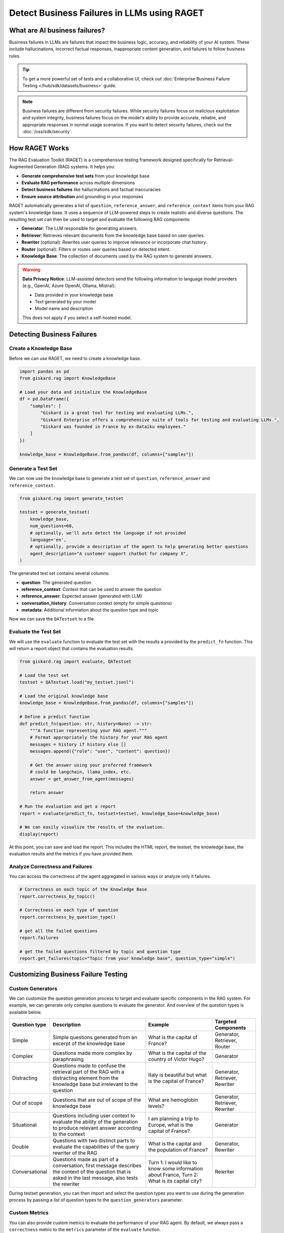 =============================================================
Detect Business Failures in LLMs using RAGET
=============================================================

What are AI business failures?
------------------------------

Business failures in LLMs are failures that impact the business logic, accuracy, and reliability of your AI system. These include hallucinations, incorrect factual responses, inappropriate content generation, and failures to follow business rules.

.. tip::

   To get a more powerful set of tests and a collaborative UI, check out :doc:`Enterprise Business Failure Testing </hub/sdk/datasets/business>` guide.

.. note::

   Business failures are different from security failures. While security failures focus on malicious exploitation and system integrity, business failures focus on the model's ability to provide accurate, reliable, and appropriate responses in normal usage scenarios.
   If you want to detect security failures, check out the :doc:`/oss/sdk/security`.

How RAGET Works
---------------

The RAG Evaluation Toolkit (RAGET) is a comprehensive testing framework designed specifically for Retrieval-Augmented Generation (RAG) systems. It helps you:

* **Generate comprehensive test sets** from your knowledge base
* **Evaluate RAG performance** across multiple dimensions
* **Detect business failures** like hallucinations and factual inaccuracies
* **Ensure source attribution** and grounding in your responses

RAGET automatically generates a list of ``question``, ``reference_answer``, and ``reference_context`` items from your RAG system's knowledge base. It uses a sequence of LLM-powered steps to create realistic and diverse questions. The resulting test set can then be used to target and evaluate the following RAG components:

- **Generator**: The LLM responsible for generating answers.
- **Retriever**: Retrieves relevant documents from the knowledge base based on user queries.
- **Rewriter** (optional): Rewrites user queries to improve relevance or incorporate chat history.
- **Router** (optional): Filters or routes user queries based on detected intent.
- **Knowledge Base**: The collection of documents used by the RAG system to generate answers.

.. warning::

   **Data Privacy Notice**: LLM-assisted detectors send the following information to language model providers (e.g., OpenAI, Azure OpenAI, Ollama, Mistral):

   * Data provided in your knowledge base
   * Text generated by your model
   * Model name and description

   This does not apply if you select a self-hosted model.

Detecting Business Failures
---------------------------

Create a Knowledge Base
_______________________

Before we can use RAGET, we need to create a knowledge base.

.. code-block:: python

    import pandas as pd
    from giskard.rag import KnowledgeBase

    # Load your data and initialize the KnowledgeBase
    df = pd.DataFrame({
        "samples": [
            "Giskard is a great tool for testing and evaluating LLMs.",
            "Giskard Enterprise offers a comprehensive suite of tools for testing and evaluating LLMs.",
            "Giskard was founded in France by ex-Dataiku employees."
        ]
    })

    knowledge_base = KnowledgeBase.from_pandas(df, columns=["samples"])

Generate a Test Set
___________________

We can now use the knowledge base to generate a test set of ``question``, ``reference_answer`` and ``reference_context``.

.. code-block:: python

    from giskard.rag import generate_testset

    testset = generate_testset(
        knowledge_base,
        num_questions=60,
        # optionally, we'll auto detect the language if not provided
        language='en',
        # optionally, provide a description of the agent to help generating better questions
        agent_description="A customer support chatbot for company X",
    )

The generated test set contains several columns:

* **question**: The generated question
* **reference_context**: Context that can be used to answer the question
* **reference_answer**: Expected answer (generated with LLM)
* **conversation_history**: Conversation context (empty for simple questions)
* **metadata**: Additional information about the question type and topic

Now we can save the ``QATestset`` to a file.

.. tabs::
    .. tab:: Save Test Set

        .. code-block:: python

            # Save the test set to a file
            testset.save("my_testset.jsonl")

    .. tab:: Load Test Set

        .. code-block:: python

            from giskard.rag.testset import QATestset

            testset = QATestset.load("my_testset.jsonl")

Evaluate the Test Set
_____________________

We will use the ``evaluate`` function to evaluate the test set with the results a provided by the ``predict_fn`` function.
This will return a report object that contains the evaluation results.

.. code-block:: python

    from giskard.rag import evaluate, QATestset

    # Load the test set
    testset = QATestset.load("my_testset.jsonl")

    # Load the original knowledge base
    knowledge_base = KnowledgeBase.from_pandas(df, columns=["samples"])

    # Define a predict function
    def predict_fn(question: str, history=None) -> str:
        """A function representing your RAG agent."""
        # Format appropriately the history for your RAG agent
        messages = history if history else []
        messages.append({"role": "user", "content": question})

        # Get the answer using your preferred framework
        # could be langchain, llama_index, etc.
        answer = get_answer_from_agent(messages)

        return answer

    # Run the evaluation and get a report
    report = evaluate(predict_fn, testset=testset, knowledge_base=knowledge_base)

    # We can easily visualize the results of the evaluation.
    display(report)

.. image:: /_static/images/oss/raget.webp
   :align: center
   :alt: "RAGET Example"
   :width: 800

At this point, you can save and load the report. This includes the HTML report, the testset, the knowledge base, the evaluation results and the metrics if you have provided them.

.. tabs::
    .. tab:: Save Report

        .. code-block:: python

            report.save("path/to/my_report")

    .. tab:: Load Report

        .. code-block:: python

            from giskard.rag.report import RAGReport

            report = RAGReport.load("path/to/my_report")

Analyze Correctness and Failures
________________________________

You can access the correctness of the agent aggregated in various ways or analyze only it failures.

.. code-block:: python

    # Correctness on each topic of the Knowledge Base
    report.correctness_by_topic()

    # Correctness on each type of question
    report.correctness_by_question_type()

    # get all the failed questions
    report.failures

    # get the failed questions filtered by topic and question type
    report.get_failures(topic="Topic from your knowledge base", question_type="simple")

Customizing Business Failure Testing
------------------------------------

Custom Generators
_________________

We can customize the question generation process to target and evaluate specific components in the RAG system. For example, we can generate only complex questions to evaluate the generator. And overview of the question types is available below.

.. list-table::
   :header-rows: 1

   * - **Question type**
     - **Description**
     - **Example**
     - **Targeted Components**
   * - Simple
     - Simple questions generated from an excerpt of the knowledge base
     - What is the capital of France?
     - Generator, Retriever, Router
   * - Complex
     - Questions made more complex by paraphrasing
     - What is the capital of the country of Victor Hugo?
     - Generator
   * - Distracting
     - Questions made to confuse the retrieval part of the RAG with a distracting element from the knowledge base but irrelevant to the question
     - Italy is beautiful but what is the capital of France?
     - Generator, Retriever, Rewriter
   * - Out of scope
     - Questions that are out of scope of the knowledge base
     - What are hemoglobin levels?
     - Generator, Retriever, Rewriter
   * - Situational
     - Questions including user context to evaluate the ability of the generation to produce relevant answer according to the context
     - I am planning a trip to Europe, what is the capital of France?
     - Generator
   * - Double
     - Questions with two distinct parts to evaluate the capabilities of the query rewriter of the RAG
     - What is the capital and the population of France?
     - Generator, Rewriter
   * - Conversational
     - Questions made as part of a conversation, first message describes the context of the question that is asked in the last message, also tests the rewriter
     - Turn 1: I would like to know some information about France, Turn 2: What is its capital city?
     - Rewriter


During testset generation, you can then import and select the question types you want to use during the generation process by passing a list of question types to the ``question_generators`` parameter.

.. tabs::
    .. tab:: Built-in Generators

        You can simply import the question generators you want to use and pass them to the ``question_generators`` parameter.

        .. code-block:: python

            from giskard.rag import generate_testset
            from giskard.rag.question_generators import complex_questions, double_questions

            testset = generate_testset(
                knowledge_base=knowledge_base,
                question_generators=[complex_questions, double_questions],
            )

    .. tab:: Creating a Generator

        Alternatively, you can subclass the ``QuestionGenerator`` class and implement your own question generation logic.
        You can `find an example on GitHub <https://github.com/Giskard-AI/giskard/blob/main/giskard/rag/question_generators/simple_questions.py>`_.

        .. code-block:: python

            from typing import Iterator

            from giskard.rag.question_generators import QuestionGenerator
            from giskard.rag.question_generators.prompt import QAGenerationPrompt
            from giskard.rag.testset import QuestionSample
            from giskard.rag.knowledge_base import KnowledgeBase

            class CustomQuestionGenerator(QuestionGenerator):
                _prompt = QAGenerationPrompt(
                    system_prompt="You are a helpful assistant.",
                    example_input="Where is paris located? (context: France is a country in Europe)",
                    example_output="{'question': 'Where is paris located?', 'answer': 'Paris is in Europe'}",
                )
                _question_type = "custom"

                def generate_questions(
                    self,
                    knowledge_base: KnowledgeBase,
                    num_questions: int = 10,
                    agent_description: str,
                    language: str,
                    **kwargs,
                ) -> Iterator[dict]:
                    for _ in range(num_questions):
                        seed_document = knowledge_base.get_random_document()

                        context_documents = knowledge_base.get_neighbors(
                            seed_document, self._context_neighbors, self._context_similarity_threshold
                        )
                        context_str = "\n------\n".join(["", *[doc.content for doc in context_documents], ""])

                        reference_context = "\n\n".join([f"Document {doc.id}: {doc.content}" for doc in context_documents])

                        messages = self._prompt.to_messages(
                            system_prompt_input={"agent_description": agent_description, "language": language},
                            user_input=context_str,
                        )

                        generated_qa = self._llm_complete(messages=messages)
                        question_metadata = {"question_type": self._question_type, "seed_document_id": seed_document.id}

                        question = QuestionSample(
                            id=str(uuid.uuid4()),
                            question=generated_qa["question"],
                            reference_answer=generated_qa["answer"],
                            reference_context=reference_context,
                            conversation_history=[],
                            metadata=question_metadata,
                        )
                        yield question

            my_custom_generator = CustomQuestionGenerator()
            testset = generate_testset(
                knowledge_base=knowledge_base,
                question_generators=[my_custom_generator],
            )

Custom Metrics
______________

You can also provide custom metrics to evaluate the performance of your RAG agent. By default, we always pass a ``correctness`` metric to the ``metrics`` parameter of the ``evaluate`` function.

.. code-block:: python

    from giskard.rag.metrics import correctness_metric

    report = evaluate(predict_fn, testset=testset, knowledge_base=knowledge_base, metrics=[correctness_metric])

However, we can also use custom metrics in various ways.

.. tabs::

    .. tab:: Built-in RAGAS Metrics

        You can use our built-in RAGAS metrics to evaluate the performance of your RAG agent. They directly inherit from the `RAGAS library <https://docs.ragas.io/en/latest/concepts/metrics/overview/>`_.

        .. code-block:: python

            from giskard.rag import evaluate
            from giskard.rag.metrics.ragas import (
                ragas_context_precision,
                ragas_faithfulness,
                ragas_answer_relevancy,
                ragas_context_recall,
            )

            report = evaluate(
                predict_fn,
                testset=testset,
                knowledge_base=knowledge_base,
                metrics=[
                    ragas_context_recall,
                    ragas_context_precision,
                    ragas_faithfulness,
                    ragas_answer_relevancy,
                ],
            )

    .. tab:: Create Custom Metric

        You can create your own custom metric by subclassing the ``Metric`` class and implementing the ``__call__`` method.
        Besides that, you need to define a clear system prompt and a user prompt that can be used by the LLM to evaluate the metric.

        .. code-block:: python

            from giskard.llm.client import get_default_client
            from giskard.llm.errors import LLMGenerationError
            from giskard.rag import AgentAnswer
            from giskard.rag.metrics.base import Metric
            from giskard.rag.testset import QuestionSample
            from giskard.rag.question_generators.utils import parse_json_output
            from giskard.rag.metrics.correctness import format_conversation

            from llama_index.core.base.llms.types import ChatMessage

            # Ensure that the metric name is unique and used consistently
            METRIC_NAME = "custom_metric"
            # Define and evaluation template for the LLM
            INPUT_TEMPLATE = """
            Conversation: {conversation}
            Reference answer: {reference_answer}
            Agent answer: {answer}
            Output Format (JSON only):
            {{
                "{metric_name}": (your rating, as a number between 1 and 5)
            }}
            """

            class CustomMetric(Metric):
                def __call__(self, question_sample: QuestionSample, answer: AgentAnswer) -> dict:
                    # Implement your LLM call with litellm or any other LLM client
                    llm_client = self._llm_client or get_default_client()
                    try:
                        out = llm_client.complete(
                            messages=[
                                ChatMessage(
                                    role="system",
                                    content="You are a helpful assistant that is great at evaluating the correctness of the answer.",
                                ),
                                ChatMessage(
                                    role="user",
                                    content=INPUT_TEMPLATE.format(
                                        conversation=format_conversation(
                                            question_sample.conversation_history
                                            + [{"role": "user", "content": question_sample.question}]
                                        ),
                                        answer=answer.message,
                                        reference_answer=question_sample.reference_answer,
                                        metric_name=METRIC_NAME,
                                    ),
                                ),
                            ],
                            temperature=0,
                            format="json_object",
                        )

                        # We asked the LLM to output a JSON object, so we must parse the output into a dict
                        json_output = parse_json_output(
                            out.content,
                            llm_client=llm_client,
                            keys=["custom_metric"],
                            caller_id=self.__class__.__name__,
                        )
                        return json_output
                    except Exception as err:
                        raise LLMGenerationError("Error while evaluating the agent") from err

            # Create the metric
            custom_metric = CustomMetric(name=METRIC_NAME)

            # Evaluate the test set
            report = evaluate(predict_fn, testset=testset, knowledge_base=knowledge_base, metrics=[custom_metric])

Troubleshooting Business Failures
---------------------------------

Common issues and solutions:

* **Low relevance scores**: Check your retrieval system and document chunking
* **High hallucination rates**: Verify context retrieval and generation logic
* **Poor answer quality**: Ensure sufficient context is provided to the generator

Next Steps
----------

If you encounter issues with business failure testing:

* Join our `Discord community <https://discord.gg/giskard>`_ and ask questions in the ``#support`` channel
* Check the Enterprise documentation for :doc:`Advanced LLM Security Test Generation </hub/sdk/datasets/business>`
* Review our :doc:`glossary on AI terminology </start/glossary>` to better understand the terminology used in the documentation.

Remember: Business failure testing is an ongoing process. Regularly test your models and update your business failure test suites to stay ahead of emerging failures.